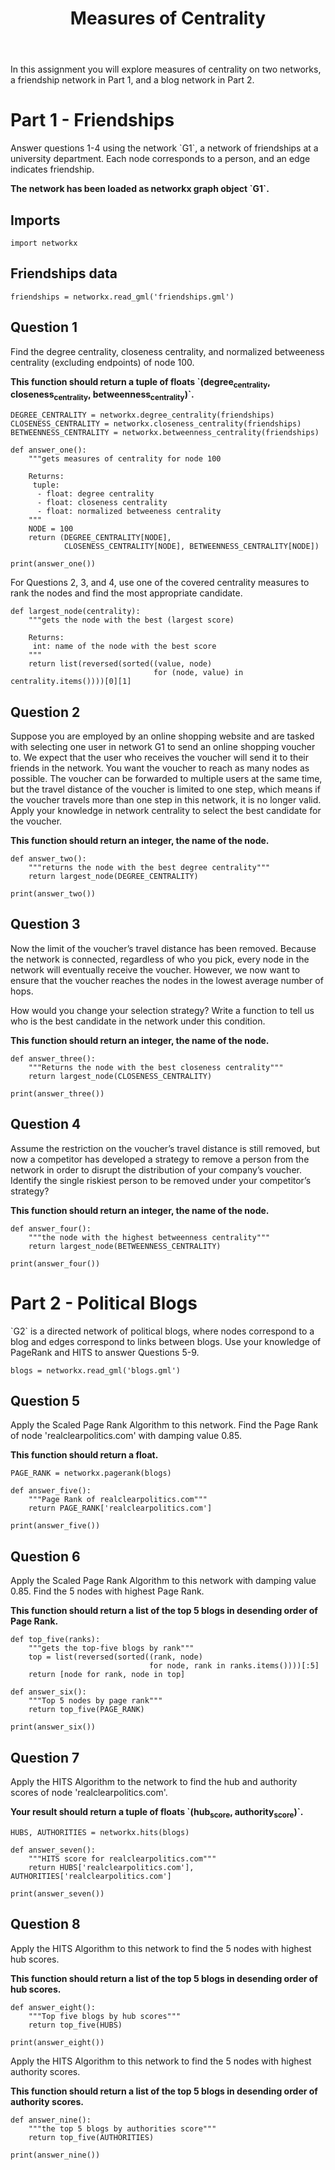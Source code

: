 #+TITLE: Measures of Centrality

In this assignment you will explore measures of centrality on two networks, a friendship network in Part 1, and a blog network in Part 2.

* Part 1 - Friendships

Answer questions 1-4 using the network `G1`, a network of friendships at a university department. Each node corresponds to a person, and an edge indicates friendship. 

*The network has been loaded as networkx graph object `G1`.*

** Imports

#+BEGIN_SRC ipython :session centrality :results none
import networkx
#+END_SRC

** Friendships data
#+BEGIN_SRC ipython :session centrality :results none
friendships = networkx.read_gml('friendships.gml')
#+END_SRC

** Question 1

Find the degree centrality, closeness centrality, and normalized betweeness centrality (excluding endpoints) of node 100.

 *This function should return a tuple of floats `(degree_centrality, closeness_centrality, betweenness_centrality)`.*

#+BEGIN_SRC ipython :session centrality :results output
DEGREE_CENTRALITY = networkx.degree_centrality(friendships)
CLOSENESS_CENTRALITY = networkx.closeness_centrality(friendships)
BETWEENNESS_CENTRALITY = networkx.betweenness_centrality(friendships)
#+END_SRC

#+RESULTS:

#+BEGIN_SRC ipython :session centrality :results none
def answer_one():
    """gets measures of centrality for node 100

    Returns:
     tuple: 
      - float: degree centrality
      - float: closeness centrality
      - float: normalized betweeness centrality
    """
    NODE = 100
    return (DEGREE_CENTRALITY[NODE],
            CLOSENESS_CENTRALITY[NODE], BETWEENNESS_CENTRALITY[NODE])
#+END_SRC

#+BEGIN_SRC ipython :session centrality :results output
print(answer_one())
#+END_SRC

#+RESULTS:
: (0.0026501766784452294, 0.2654784240150094, 7.142902633244772e-05)


For Questions 2, 3, and 4, use one of the covered centrality measures to rank the nodes and find the most appropriate candidate.

#+BEGIN_SRC ipython :session centrality :results none
def largest_node(centrality):
    """gets the node with the best (largest score)

    Returns:
     int: name of the node with the best score
    """
    return list(reversed(sorted((value, node)
                                for (node, value) in centrality.items())))[0][1]
#+END_SRC

** Question 2

 Suppose you are employed by an online shopping website and are tasked with selecting one user in network G1 to send an online shopping voucher to. We expect that the user who receives the voucher will send it to their friends in the network.  You want the voucher to reach as many nodes as possible. The voucher can be forwarded to multiple users at the same time, but the travel distance of the voucher is limited to one step, which means if the voucher travels more than one step in this network, it is no longer valid. Apply your knowledge in network centrality to select the best candidate for the voucher. 

*This function should return an integer, the name of the node.*

#+BEGIN_SRC ipython :session centrality :results none
def answer_two():
    """returns the node with the best degree centrality"""
    return largest_node(DEGREE_CENTRALITY)
#+END_SRC

#+BEGIN_SRC ipython :session centrality :results output
print(answer_two())
#+END_SRC

#+RESULTS:
: 105

** Question 3

Now the limit of the voucher’s travel distance has been removed. Because the network is connected, regardless of who you pick, every node in the network will eventually receive the voucher. However, we now want to ensure that the voucher reaches the nodes in the lowest average number of hops.

How would you change your selection strategy? Write a function to tell us who is the best candidate in the network under this condition.
 
*This function should return an integer, the name of the node.*

#+BEGIN_SRC ipython :session centrality :results none
def answer_three():
    """Returns the node with the best closeness centrality"""
    return largest_node(CLOSENESS_CENTRALITY)
#+END_SRC

#+BEGIN_SRC ipython :session centrality :results output
print(answer_three())
#+END_SRC

#+RESULTS:
: 23


** Question 4

Assume the restriction on the voucher’s travel distance is still removed, but now a competitor has developed a strategy to remove a person from the network in order to disrupt the distribution of your company’s voucher. Identify the single riskiest person to be removed under your competitor’s strategy?

*This function should return an integer, the name of the node.*

#+BEGIN_SRC ipython :session centrality :results none
def answer_four():
    """the node with the highest betweenness centrality"""
    return largest_node(BETWEENNESS_CENTRALITY)
#+END_SRC

#+BEGIN_SRC ipython :session centrality :results output
print(answer_four())
#+END_SRC

#+RESULTS:
: 333

* Part 2 - Political Blogs

`G2` is a directed network of political blogs, where nodes correspond to a blog and edges correspond to links between blogs. Use your knowledge of PageRank and HITS to answer Questions 5-9.

#+BEGIN_SRC ipython :session centrality :results none
blogs = networkx.read_gml('blogs.gml')
#+END_SRC

** Question 5

 Apply the Scaled Page Rank Algorithm to this network. Find the Page Rank of node 'realclearpolitics.com' with damping value 0.85.

*This function should return a float.*

#+BEGIN_SRC ipython :session centrality :results none
PAGE_RANK = networkx.pagerank(blogs)
#+END_SRC

#+BEGIN_SRC ipython :session centrality :results none
def answer_five():
    """Page Rank of realclearpolitics.com"""
    return PAGE_RANK['realclearpolitics.com']
#+END_SRC

#+BEGIN_SRC ipython :session centrality :results output
print(answer_five())
#+END_SRC

#+RESULTS:
: 0.004636694781649093

** Question 6

Apply the Scaled Page Rank Algorithm to this network with damping value 0.85. Find the 5 nodes with highest Page Rank. 

*This function should return a list of the top 5 blogs in desending order of Page Rank.*

#+BEGIN_SRC ipython :session centrality :results none
def top_five(ranks):
    """gets the top-five blogs by rank"""
    top = list(reversed(sorted((rank, node)
                               for node, rank in ranks.items())))[:5]
    return [node for rank, node in top]
#+END_SRC

#+BEGIN_SRC ipython :session centrality :results none
def answer_six():
    """Top 5 nodes by page rank"""
    return top_five(PAGE_RANK)
#+END_SRC

#+BEGIN_SRC ipython :session centrality :results output
print(answer_six())
#+END_SRC

#+RESULTS:
: ['dailykos.com', 'atrios.blogspot.com', 'instapundit.com', 'blogsforbush.com', 'talkingpointsmemo.com']

** Question 7

Apply the HITS Algorithm to the network to find the hub and authority scores of node 'realclearpolitics.com'. 

*Your result should return a tuple of floats `(hub_score, authority_score)`.*

#+BEGIN_SRC ipython :session centrality :results none
HUBS, AUTHORITIES = networkx.hits(blogs)
#+END_SRC

#+BEGIN_SRC ipython :session centrality :results none
def answer_seven():
    """HITS score for realclearpolitics.com"""
    return HUBS['realclearpolitics.com'], AUTHORITIES['realclearpolitics.com']
#+END_SRC

#+BEGIN_SRC ipython :session centrality :results output
print(answer_seven())
#+END_SRC

#+RESULTS:
: (0.0003243556140916669, 0.003918957645699851)

** Question 8 
Apply the HITS Algorithm to this network to find the 5 nodes with highest hub scores.

*This function should return a list of the top 5 blogs in desending order of hub scores.*

#+BEGIN_SRC ipython :session centrality :results none
def answer_eight():
    """Top five blogs by hub scores"""
    return top_five(HUBS)
#+END_SRC

#+BEGIN_SRC ipython :session centrality :results output
print(answer_eight())
#+END_SRC

#+RESULTS:
: ['politicalstrategy.org', 'madkane.com/notable.html', 'liberaloasis.com', 'stagefour.typepad.com/commonprejudice', 'bodyandsoul.typepad.com']

# ### Question 9 

Apply the HITS Algorithm to this network to find the 5 nodes with highest authority scores.

 *This function should return a list of the top 5 blogs in desending order of authority scores.*

#+BEGIN_SRC ipython :session centrality :results none
def answer_nine():
    """the top 5 blogs by authorities score"""
    return top_five(AUTHORITIES)
#+END_SRC

#+BEGIN_SRC ipython :session centrality :results output
print(answer_nine())
#+END_SRC

#+RESULTS:
: ['dailykos.com', 'talkingpointsmemo.com', 'atrios.blogspot.com', 'washingtonmonthly.com', 'talkleft.com']
